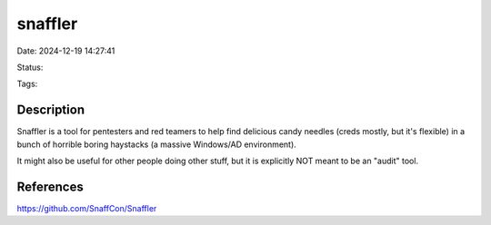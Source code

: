 snaffler
########

Date: 2024-12-19 14:27:41

Status:

Tags:

Description
***********

Snaffler is a tool for pentesters and red teamers to help find delicious candy needles (creds mostly, but it's flexible) in a bunch of horrible boring haystacks (a massive Windows/AD environment).

It might also be useful for other people doing other stuff, but it is explicitly NOT meant to be an "audit" tool.



References
**********
https://github.com/SnaffCon/Snaffler